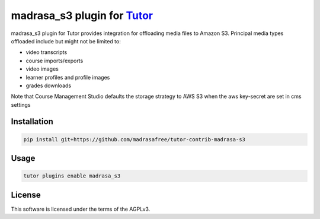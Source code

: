 madrasa_s3 plugin for `Tutor <https://docs.tutor.edly.io>`__
############################################################

madrasa_s3 plugin for Tutor provides integration for offloading media files to Amazon S3. Principal media types offloaded include but might not be limited to:

- video transcripts
- course imports/exports
- video images
- learner profiles and profile images
- grades downloads

Note that Course Management Studio defaults the storage strategy to AWS S3 when the aws key-secret are set in cms settings

Installation
************

.. code-block:: bash

    pip install git+https://github.com/madrasafree/tutor-contrib-madrasa-s3

Usage
*****

.. code-block:: bash

    tutor plugins enable madrasa_s3


License
*******

This software is licensed under the terms of the AGPLv3.
